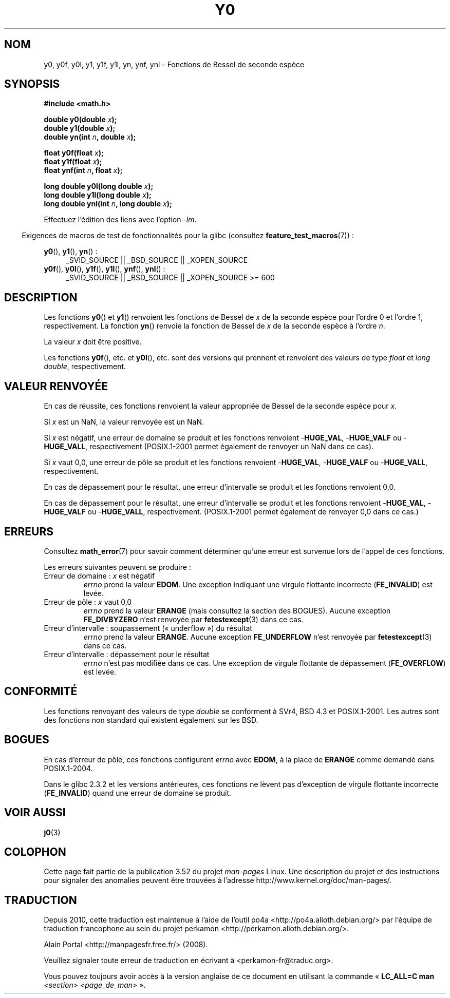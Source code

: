 .\" Copyright 1993 David Metcalfe (david@prism.demon.co.uk)
.\" and Copyright 2008, Linux Foundation, written by Michael Kerrisk
.\"     <mtk.manpages@gmail.com>
.\"
.\" %%%LICENSE_START(VERBATIM)
.\" Permission is granted to make and distribute verbatim copies of this
.\" manual provided the copyright notice and this permission notice are
.\" preserved on all copies.
.\"
.\" Permission is granted to copy and distribute modified versions of this
.\" manual under the conditions for verbatim copying, provided that the
.\" entire resulting derived work is distributed under the terms of a
.\" permission notice identical to this one.
.\"
.\" Since the Linux kernel and libraries are constantly changing, this
.\" manual page may be incorrect or out-of-date.  The author(s) assume no
.\" responsibility for errors or omissions, or for damages resulting from
.\" the use of the information contained herein.  The author(s) may not
.\" have taken the same level of care in the production of this manual,
.\" which is licensed free of charge, as they might when working
.\" professionally.
.\"
.\" Formatted or processed versions of this manual, if unaccompanied by
.\" the source, must acknowledge the copyright and authors of this work.
.\" %%%LICENSE_END
.\"
.\" References consulted:
.\"     Linux libc source code
.\"     Lewine's _POSIX Programmer's Guide_ (O'Reilly & Associates, 1991)
.\"     386BSD man pages
.\" Modified Sat Jul 24 19:08:17 1993 by Rik Faith (faith@cs.unc.edu)
.\" Modified 2002-08-25, aeb
.\" Modified 2004-11-12 as per suggestion by Fabian Kreutz/AEB
.\" 2008-07-24, mtk, created this page, based on material from j0.3.
.\"
.\"*******************************************************************
.\"
.\" This file was generated with po4a. Translate the source file.
.\"
.\"*******************************************************************
.TH Y0 3 "10 août 2008" "" "Manuel du programmeur Linux"
.SH NOM
y0, y0f, y0l, y1, y1f, y1l, yn, ynf, ynl \- Fonctions de Bessel de seconde
espèce
.SH SYNOPSIS
.nf
\fB#include <math.h>\fP
.sp
\fBdouble y0(double \fP\fIx\fP\fB);\fP
.br
\fBdouble y1(double \fP\fIx\fP\fB);\fP
.br
\fBdouble yn(int \fP\fIn\fP\fB, double \fP\fIx\fP\fB);\fP
.sp
\fBfloat y0f(float \fP\fIx\fP\fB);\fP
.br
\fBfloat y1f(float \fP\fIx\fP\fB);\fP
.br
\fBfloat ynf(int \fP\fIn\fP\fB, float \fP\fIx\fP\fB);\fP
.sp
\fBlong double y0l(long double \fP\fIx\fP\fB);\fP
.br
\fBlong double y1l(long double \fP\fIx\fP\fB);\fP
.br
\fBlong double ynl(int \fP\fIn\fP\fB, long double \fP\fIx\fP\fB);\fP
.fi
.sp
Effectuez l'édition des liens avec l'option \fI\-lm\fP.
.sp
.in -4n
Exigences de macros de test de fonctionnalités pour la glibc (consultez
\fBfeature_test_macros\fP(7))\ :
.in
.sp
.ad l
\fBy0\fP(), \fBy1\fP(), \fByn\fP()\ :
.RS 4
_SVID_SOURCE || _BSD_SOURCE || _XOPEN_SOURCE
.RE
.br
\fBy0f\fP(), \fBy0l\fP(), \fBy1f\fP(), \fBy1l\fP(), \fBynf\fP(), \fBynl\fP()\ :
.RS 4
.\" Also seems to work: -std=c99 -D_XOPEN_SOURCE
_SVID_SOURCE || _BSD_SOURCE || _XOPEN_SOURCE\ >=\ 600
.RE
.ad b
.SH DESCRIPTION
.PP
Les fonctions \fBy0\fP() et \fBy1\fP() renvoient les fonctions de Bessel de \fIx\fP
de la seconde espèce pour l'ordre 0 et l'ordre 1, respectivement. La
fonction \fByn\fP() renvoie la fonction de Bessel de \fIx\fP de la seconde espèce
à l'ordre \fIn\fP.
.PP
La valeur \fIx\fP doit être positive.
.PP
Les fonctions \fBy0f\fP(), etc. et \fBy0l\fP(), etc. sont des versions qui
prennent et renvoient des valeurs de type \fIfloat\fP et \fIlong double\fP,
respectivement.
.SH "VALEUR RENVOYÉE"
En cas de réussite, ces fonctions renvoient la valeur appropriée de Bessel
de la seconde espèce pour \fIx\fP.

Si \fIx\fP est un NaN, la valeur renvoyée est un NaN.

Si \fIx\fP est négatif, une erreur de domaine se produit et les fonctions
renvoient \-\fBHUGE_VAL\fP, \-\fBHUGE_VALF\fP ou \-\fBHUGE_VALL\fP, respectivement
(POSIX.1\-2001 permet également de renvoyer un NaN dans ce cas).

Si \fIx\fP vaut 0,0, une erreur de pôle se produit et les fonctions renvoient
\-\fBHUGE_VAL\fP, \-\fBHUGE_VALF\fP ou \-\fBHUGE_VALL\fP, respectivement.

En cas de dépassement pour le résultat, une erreur d'intervalle se produit
et les fonctions renvoient 0,0.

En cas de dépassement pour le résultat, une erreur d'intervalle se produit
et les fonctions renvoient \-\fBHUGE_VAL\fP, \-\fBHUGE_VALF\fP ou \-\fBHUGE_VALL\fP,
respectivement. (POSIX.1\-2001 permet également de renvoyer 0,0 dans ce cas.)
.SH ERREURS
Consultez \fBmath_error\fP(7) pour savoir comment déterminer qu'une erreur est
survenue lors de l'appel de ces fonctions.
.PP
Les erreurs suivantes peuvent se produire\ :
.TP 
Erreur de domaine\ : \fIx\fP est négatif
\fIerrno\fP prend la valeur \fBEDOM\fP. Une exception indiquant une virgule
flottante incorrecte (\fBFE_INVALID\fP) est levée.
.TP 
Erreur de pôle\ : \fIx\fP vaut 0,0
.\" Before POSIX.1-2001 TC2, this was (inconsistently) specified
.\" as a range error.
.\" FIXME . y0(0.0) gives EDOM
.\" Bug raised: http://sources.redhat.com/bugzilla/show_bug.cgi?id=6808
\fIerrno\fP prend la valeur \fBERANGE\fP (mais consultez la section des
BOGUES). Aucune exception \fBFE_DIVBYZERO\fP n'est renvoyée par
\fBfetestexcept\fP(3) dans ce cas.
.TP 
Erreur d'intervalle\ : soupassement («\ underflow\ ») du résultat
.\" e.g., y0(1e33) on glibc 2.8/x86-32
.\" An underflow floating-point exception
.\" .RB ( FE_UNDERFLOW )
.\" is raised.
.\" FIXME . Is it intentional that these functions do not use FE_*?
.\" Bug raised: http://sources.redhat.com/bugzilla/show_bug.cgi?id=6806
\fIerrno\fP prend la valeur \fBERANGE\fP. Aucune exception \fBFE_UNDERFLOW\fP n'est
renvoyée par \fBfetestexcept\fP(3) dans ce cas.
.TP 
Erreur d'intervalle\ : dépassement pour le résultat
.\" e.g., yn(10, 1e-40) on glibc 2.8/x86-32
.\" .I errno
.\" is set to
.\" .BR ERANGE .
.\" FIXME . Is it intentional that errno is not set?
.\" Bug raised: http://sources.redhat.com/bugzilla/show_bug.cgi?id=6808
\fIerrno\fP n'est pas modifiée dans ce cas. Une exception de virgule flottante
de dépassement (\fBFE_OVERFLOW\fP) est levée.
.SH CONFORMITÉ
Les fonctions renvoyant des valeurs de type \fIdouble\fP se conforment à SVr4,
BSD\ 4.3 et POSIX.1\-2001. Les autres sont des fonctions non standard qui
existent également sur les BSD.
.SH BOGUES
.\" FIXME .
.\" Bug raised: http://sourceware.org/bugzilla/show_bug.cgi?id=6807
En cas d'erreur de pôle, ces fonctions configurent \fIerrno\fP avec \fBEDOM\fP, à
la place de \fBERANGE\fP comme demandé dans POSIX.1\-2004.

.\" FIXME . Actually, 2.3.2 is the earliest test result I have; so yet
.\" to confirm if this error occurs only in 2.3.2.
Dans le glibc 2.3.2 et les versions antérieures, ces fonctions ne lèvent pas
d'exception de virgule flottante incorrecte (\fBFE_INVALID\fP) quand une erreur
de domaine se produit.
.SH "VOIR AUSSI"
\fBj0\fP(3)
.SH COLOPHON
Cette page fait partie de la publication 3.52 du projet \fIman\-pages\fP
Linux. Une description du projet et des instructions pour signaler des
anomalies peuvent être trouvées à l'adresse
\%http://www.kernel.org/doc/man\-pages/.
.SH TRADUCTION
Depuis 2010, cette traduction est maintenue à l'aide de l'outil
po4a <http://po4a.alioth.debian.org/> par l'équipe de
traduction francophone au sein du projet perkamon
<http://perkamon.alioth.debian.org/>.
.PP
Alain Portal <http://manpagesfr.free.fr/>\ (2008).
.PP
Veuillez signaler toute erreur de traduction en écrivant à
<perkamon\-fr@traduc.org>.
.PP
Vous pouvez toujours avoir accès à la version anglaise de ce document en
utilisant la commande
«\ \fBLC_ALL=C\ man\fR \fI<section>\fR\ \fI<page_de_man>\fR\ ».
